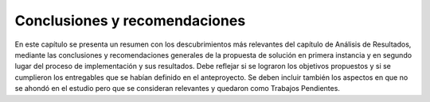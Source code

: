 ==============================
Conclusiones y recomendaciones 
==============================

En este capítulo se presenta un resumen con los descubrimientos más 
relevantes del capítulo de Análisis de Resultados, mediante las 
conclusiones y recomendaciones generales de la propuesta de solución 
en primera instancia y en segundo lugar del proceso de implementación y 
sus resultados. 
Debe reflejar si se lograron los objetivos propuestos y si se cumplieron los 
entregables que se habían definido en el anteproyecto. Se deben incluir 
también los aspectos en que no se ahondó en el estudio pero que se 
consideran relevantes y quedaron como Trabajos Pendientes.
